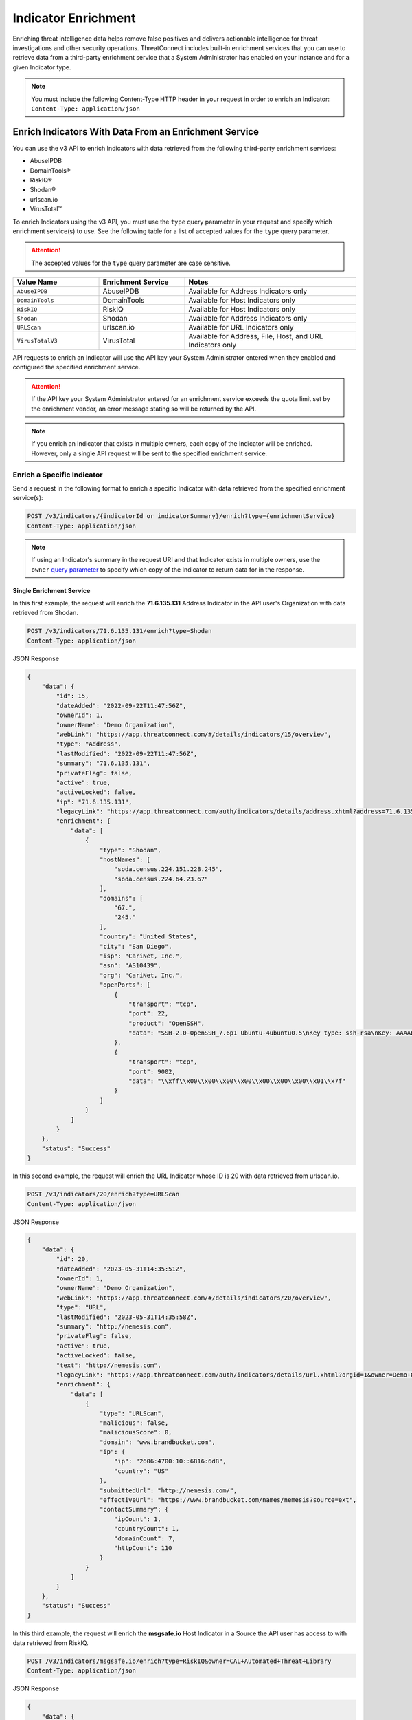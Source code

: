 ====================
Indicator Enrichment
====================

Enriching threat intelligence data helps remove false positives and delivers actionable intelligence for threat investigations and other security operations. ThreatConnect includes built-in enrichment services that you can use to retrieve data from a third-party enrichment service that a System Administrator has enabled on your instance and for a given Indicator type.

.. note::
    You must include the following Content-Type HTTP header in your request in order to enrich an Indicator: ``Content-Type: application/json``

Enrich Indicators With Data From an Enrichment Service
------------------------------------------------------

You can use the v3 API to enrich Indicators with data retrieved from the following third-party enrichment services:

- AbuseIPDB
- DomainTools®
- RiskIQ®
- Shodan®
- urlscan.io
- VirusTotal™

To enrich Indicators using the v3 API, you must use the ``type`` query parameter in your request and specify which enrichment service(s) to use. See the following table for a list of accepted values for the ``type`` query parameter.

.. attention::

    The accepted values for the ``type`` query parameter are case sensitive.

.. list-table::
   :widths: 25 25 50
   :header-rows: 1

   * - Value Name
     - Enrichment Service
     - Notes
   * - ``AbuseIPDB``
     - AbuseIPDB
     - Available for Address Indicators only
   * - ``DomainTools``
     - DomainTools
     - Available for Host Indicators only
   * - ``RiskIQ``
     - RiskIQ
     - Available for Host Indicators only
   * - ``Shodan``
     - Shodan
     - Available for Address Indicators only
   * - ``URLScan``
     - urlscan.io
     - Available for URL Indicators only
   * - ``VirusTotalV3``
     - VirusTotal
     - Available for Address, File, Host, and URL Indicators only

API requests to enrich an Indicator will use the API key your System Administrator entered when they enabled and configured the specified enrichment service.

.. attention::

    If the API key your System Administrator entered for an enrichment service exceeds the quota limit set by the enrichment vendor, an error message stating so will be returned by the API.

.. note::

    If you enrich an Indicator that exists in multiple owners, each copy of the Indicator will be enriched. However, only a single API request will be sent to the specified enrichment service.

Enrich a Specific Indicator
^^^^^^^^^^^^^^^^^^^^^^^^^^^

Send a request in the following format to enrich a specific Indicator with data retrieved from the specified enrichment service(s):

.. code::

    POST /v3/indicators/{indicatorId or indicatorSummary}/enrich?type={enrichmentService}
    Content-Type: application/json

.. note::

    If using an Indicator's summary in the request URI and that Indicator exists in multiple owners, use the ``owner`` `query parameter <https://docs.threatconnect.com/en/latest/rest_api/v3/specify_owner.html>`_ to specify which copy of the Indicator to return data for in the response.

Single Enrichment Service
"""""""""""""""""""""""""

In this first example, the request will enrich the **71.6.135.131** Address Indicator in the API user's Organization  with data retrieved from Shodan.

.. code::

    POST /v3/indicators/71.6.135.131/enrich?type=Shodan
    Content-Type: application/json

JSON Response

.. code:: json

    {
        "data": {
            "id": 15,
            "dateAdded": "2022-09-22T11:47:56Z",
            "ownerId": 1,
            "ownerName": "Demo Organization",
            "webLink": "https://app.threatconnect.com/#/details/indicators/15/overview",
            "type": "Address",
            "lastModified": "2022-09-22T11:47:56Z",
            "summary": "71.6.135.131",
            "privateFlag": false,
            "active": true,
            "activeLocked": false,
            "ip": "71.6.135.131",
            "legacyLink": "https://app.threatconnect.com/auth/indicators/details/address.xhtml?address=71.6.135.131&owner=Demo+Organization",
            "enrichment": {
                "data": [
                    {
                        "type": "Shodan",
                        "hostNames": [
                            "soda.census.224.151.228.245",
                            "soda.census.224.64.23.67"
                        ],
                        "domains": [
                            "67.",
                            "245."
                        ],
                        "country": "United States",
                        "city": "San Diego",
                        "isp": "CariNet, Inc.",
                        "asn": "AS10439",
                        "org": "CariNet, Inc.",
                        "openPorts": [
                            {
                                "transport": "tcp",
                                "port": 22,
                                "product": "OpenSSH",
                                "data": "SSH-2.0-OpenSSH_7.6p1 Ubuntu-4ubuntu0.5\nKey type: ssh-rsa\nKey: AAAAB3NzaC1yc2EAAAADAQABAAABAQCjl6EMm/rwCVDPD0bpSJc5HUfbWxgddKI6L+23g3h+kSNK\nAj4qh+RwT5InvQA6Rqkdc7e0fs+tm1MejA6vkV+7ZX7iKnG00tEi+uM7aEmRZl5CU6O2GNfSYgq9\nzOmhY1ZhRi3OaInZnkDBaYFo1KkGIyzc+ulkW8uch2/WwXuCCC7Yp2IzUdv/pgZgssPqJR0e2Nn/\nub87QA3ayw5V5rEQDq2ESpkEiCUhp8RN4wJAUyEsJMWMV80gOb7obykIc/mtkzjsjh6hvVuPhBGZ\n4govHkmFNNx1hDJ/lRajU006SnJmVZiLwN7yLOmw6F6bqo1qd/REngHRyLvgeuXyfkiN\nFingerprint: 89:8e:ba:1c:71:45:32:41:b4:8a:fe:91:85:3b:16:07\n\nKex Algorithms:\n\tcurve25519-sha256\n\tcurve25519-sha256@libssh.org\n\tecdh-sha2-nistp256\n\tecdh-sha2-nistp384\n\tecdh-sha2-nistp521\n\tdiffie-hellman-group-exchange-sha256\n\tdiffie-hellman-group16-sha512\n\tdiffie-hellman-group18-sha512\n\tdiffie-hellman-group14-sha256\n\tdiffie-hellman-group14-sha1\n\nServer Host Key Algorithms:\n\tssh-rsa\n\trsa-sha2-512\n\trsa-sha2-256\n\tecdsa-sha2-nistp256\n\tssh-ed25519\n\nEncryption Algorithms:\n\tchacha20-poly1305@openssh.com\n\taes128-ctr\n\taes192-ctr\n\taes256-ctr\n\taes128-gcm@openssh.com\n\taes256-gcm@openssh.com\n\nMAC Algorithms:\n\tumac-64-etm@openssh.com\n\tumac-128-etm@openssh.com\n\thmac-sha2-256-etm@openssh.com\n\thmac-sha2-512-etm@openssh.com\n\thmac-sha1-etm@openssh.com\n\tumac-64@openssh.com\n\tumac-128@openssh.com\n\thmac-sha2-256\n\thmac-sha2-512\n\thmac-sha1\n\nCompression Algorithms:\n\tnone\n\tzlib@openssh.com\n"
                            },
                            {
                                "transport": "tcp",
                                "port": 9002,
                                "data": "\\xff\\x00\\x00\\x00\\x00\\x00\\x00\\x00\\x01\\x7f"
                            }
                        ]
                    }
                ]
            }
        },
        "status": "Success"
    }

In this second example, the request will enrich the URL Indicator whose ID is 20 with data retrieved from urlscan.io.

.. code::

    POST /v3/indicators/20/enrich?type=URLScan
    Content-Type: application/json

JSON Response

.. code:: json
    
    {
        "data": {
            "id": 20,
            "dateAdded": "2023-05-31T14:35:51Z",
            "ownerId": 1,
            "ownerName": "Demo Organization",
            "webLink": "https://app.threatconnect.com/#/details/indicators/20/overview",
            "type": "URL",
            "lastModified": "2023-05-31T14:35:58Z",
            "summary": "http://nemesis.com",
            "privateFlag": false,
            "active": true,
            "activeLocked": false,
            "text": "http://nemesis.com",
            "legacyLink": "https://app.threatconnect.com/auth/indicators/details/url.xhtml?orgid=1&owner=Demo+Organization",
            "enrichment": {
                "data": [
                    {
                        "type": "URLScan",
                        "malicious": false,
                        "maliciousScore": 0,
                        "domain": "www.brandbucket.com",
                        "ip": {
                            "ip": "2606:4700:10::6816:6d8",
                            "country": "US"
                        },
                        "submittedUrl": "http://nemesis.com/",
                        "effectiveUrl": "https://www.brandbucket.com/names/nemesis?source=ext",
                        "contactSummary": {
                            "ipCount": 1,
                            "countryCount": 1,
                            "domainCount": 7,
                            "httpCount": 110
                        }
                    }
                ]
            }
        },
        "status": "Success"
    }

In this third example, the request will enrich the **msgsafe.io** Host Indicator in a Source the API user has access to with data retrieved from RiskIQ.

.. code::

    POST /v3/indicators/msgsafe.io/enrich?type=RiskIQ&owner=CAL+Automated+Threat+Library
    Content-Type: application/json

JSON Response

.. code:: json
    
    {
        "data": {
            "id": 26827582,
            "dateAdded": "2023-11-18T11:10:21Z",
            "ownerId": 179,
            "ownerName": "CAL Automated Threat Library",
            "webLink": "https://app.threatconnect.com/#/details/indicators/26827582/overview",
            "type": "Host",
            "lastModified": "2023-11-22T20:10:19Z",
            "rating": 0.00,
            "confidence": 50,
            "summary": "msgsafe.io",
            "privateFlag": false,
            "active": true,
            "activeLocked": false,
            "hostName": "msgsafe.io",
            "dnsActive": false,
            "whoisActive": false,
            "legacyLink": "https://app.threatconnect.com/auth/indicators/details/host.xhtml?host=msgsafe.io&owner=CAL+Automated+Threat+Library",
            "enrichment": {
                "data": [
                    {
                        "type": "RiskIq",
                        "reputationScore": 9,
                        "classification": "UNKNOWN",
                        "rules": [
                            {
                                "name": "Resolving IP Address",
                                "description": "188.166.1.141",
                                "severity": 1,
                                "link": "https://community.riskiq.com/search?query=188.166.1.141"
                            }
                        ],
                        "whoisServer": "WHOIS.ENOM.COM",
                        "expiresAt": "2024-04-30T05:45:46Z",
                        "registeredOn": "2015-04-30T05:45:46Z",
                        "registrar": "eNom, LLC",
                        "organization": "Data Protected",
                        "domainStatus": "ok"
                    }
                ]
            }
        },
        "status": "Success"
    }

In this fourth example, the request will enrich the **218.92.0.227** Address Indicator in the API user's Organization with data retrieved from AbuseIPDB.

.. note::

    The amount of report data retrieved from AbuseIPDB will depend on the value your System Administrator entered for the **Maximum Age of Results (days)** setting when they configured the AbuseIPDB enrichment service in ThreatConnect.

.. code::

    POST /v3/indicators/218.92.0.227/enrich?type=AbuseIPDB
    Content-Type: application/json

JSON Response

.. code:: json
    
    {
        "data": {
            "id": 11175668,
            "dateAdded": "2024-12-10T15:00:22Z",
            "ownerId": 1,
            "ownerName": "Demo Organization",
            "webLink": "https://app.threatconnect.com/#/details/indicators/11175668",
            "type": "Address",
            "lastModified": "2024-12-10T15:00:22Z",
            "summary": "218.92.0.227",
            "privateFlag": false,
            "active": true,
            "activeLocked": false,
            "ip": "218.92.0.227",
            "legacyLink": "https://app.threatconnect.com/auth/indicators/details/address.xhtml?address=218.92.0.227&owner=Demo+Organization",
            "enrichment": {
                "data": [
                    {
                        "type": "AbuseIPDB",
                        "confidenceScore": 100,
                        "reportedCount": 26716,
                        "reportedCountDistinct": 420,
                        "lastReported": "2024-12-10T15:00:21Z",
                        "isp": "CHINANET jiangsu province network",
                        "usageType": "Fixed Line ISP",
                        "domainName": "chinatelecom.cn",
                        "country": "China"
                    }
                ]
            }
        },
        "status": "Success"
    }

Multiple Enrichment Services
""""""""""""""""""""""""""""

When enriching a specific Indicator, you can specify multiple enrichment services from which to retrieve data. In this scenario, each enrichment service must be available for the type of Indicator you want to enrich.

In this example, the request will enrich the zeverco.com Host Indicator in the API user's Organization with data retrieved from DomainTools and VirusTotal.

.. code::

    POST /v3/indicators/zeverco.com/enrich?type=DomainTools&type=VirusTotalV3
    Content-Type: application/json

JSON Response

.. code:: json

    {
        "data": {
            "id": 26,
            "dateAdded": "2023-02-14T17:19:59Z",
            "ownerId": 1,
            "ownerName": "Demo Organization",
            "webLink": "https://app.threatconnect.com/#/details/indicators/26/overview",
            "type": "Host",
            "lastModified": "2023-02-14T17:19:59Z",
            "summary": "zeverco.com",
            "privateFlag": false,
            "active": true,
            "activeLocked": false,
            "hostName": "zeverco.com",
            "dnsActive": true,
            "whoisActive": true,
            "legacyLink": "https://app.threatconnect.com/auth/indicators/details/host.xhtml?host=zeverco.com&owner=Demo+Organization ",
            "enrichment": {
                "data": [
                    {
                        "type": "DomainTools",
                        "overallRiskScore": 100,
                        "malwareRiskScore": 58,
                        "phishingRiskScore": 74,
                        "spamRiskScore": 15,
                        "active": false,
                        "registrantOrg": {
                            "value": "Zeverco.com",
                            "count": 1
                        },
                        "registrar": {
                            "value": "ALIBABA.COM SINGAPORE E-COMMERCE PRIVATE LIMITED",
                            "count": 4148634
                        },
                        "ipList": [
                            {
                                "address": {
                                    "value": "47.91.170.222",
                                    "count": 28939535
                                },
                                "asn": [
                                    {
                                        "value": "45102",
                                        "count": 41325718
                                    }
                                ],
                                "countryCode": {
                                    "value": "hk",
                                    "count": 33985940
                                },
                                "isp": {
                                    "value": "Alicloud-hk",
                                    "count": 9022568
                                }
                            }
                        ]
                    },
                    {
                        "type": "VirusTotal",
                        "vtMaliciousCount": 12
                    }
                ]
            }
        },
        "status": "Success"
    }

If one or more enrichment services is not available for the Indicator type included in the request, an error message indicating which enrichment services are not supported for that Indicator type will be returned. For example, the following request attempts to enrich a Host Indicator with data retrieved from Shodan and VirusTotal. Because Shodan is available for Address Indicators only, an error message stating that the Host Indicator cannot be enriched with Shodan is returned. The Indicator is also not enriched with data from VirusTotal.

.. code::

    POST /v3/indicators/zeverco.com/enrich?type=Shodan&type=VirusTotalV3
    Content-Type: application/json

JSON Response

.. code:: json

    {
        "errCode": "0x1001",
        "message": "The Host zeverco.com cannot be enriched with Shodan because the indicator type isn't supported.",
        "status": "Error"
    }

Enrich Multiple Indicators
^^^^^^^^^^^^^^^^^^^^^^^^^^

Send a request in the following format to enrich multiple Indicators with data retrieved from the specified enrichment service(s). Note that the specified enrichment service(s) must be available for each type of Indicator included in the request body.

.. code::

    POST /v3/indicators/enrich?type={enrichmentService}
    Content-Type: application/json
    
    {
        "data": [
            {
                "id": <indicatorId>
            },
            {
                "type": "<indicatorType>",
                "summary": "<indicatorSummary>",
                "ownerName": "<ownerName>"
            },
            {...}
        ]
    }

.. note::

    When using an Indicator's type and summary instead of its ID, you only need to include the ``owner`` field in the request body if the Indicator does not exist in your Organization.

.. attention::

    By default, the maximum number of Indicators that can be enriched in a single request is 500. To adjust this limit, contact your System Administrator.

Single Enrichment Service
"""""""""""""""""""""""""

In the following example, the request will enrich the Indicator whose ID is 15 (i.e., the **71.6.135.131** Address Indicator) and the **evil.com** Host Indicator in one of the API user's Communities with data retrieved from VirusTotal.

.. code::

    POST /v3/indicators/enrich?type=VirusTotalV3
    Content-Type: application/json

    {
        "data": [
            {
                "id": 15
            },
            {
                "type": "Host",
                "summary": "evil.com",
                "ownerName": "Demo Community"
            }
        ]
    }

JSON Response

.. code:: json

    {
        "data": [
            {
                "id": 15,
                "dateAdded": "2022-09-22T11:47:56Z",
                "ownerId": 1,
                "ownerName": "Demo Organization",
                "webLink": "https://app.threatconnect.com/#/details/indicators/15/overview",
                "type": "Address",
                "lastModified": "2022-09-22T11:47:56Z",
                "summary": "71.6.135.131",
                "privateFlag": false,
                "active": true,
                "activeLocked": false,
                "ip": "71.6.135.131",
                "legacyLink": "https://app.threatconnect.com/auth/indicators/details/address.xhtml?address=71.6.135.131&owner=Demo+Organization",
                "enrichment": {
                    "data": [
                        {
                            "type": "VirusTotal",
                            "vtMaliciousCount": 14
                        }
                    ]
                }
            },
            {
                "id": 22,
                "dateAdded": "2023-03-20T14:40:04Z",
                "ownerId": 2,
                "ownerName": "Demo Community",
                "webLink": "https://app.threatconnect.com/#/details/indicators/22/overview",
                "type": "Host",
                "lastModified": "2023-03-20T14:40:04Z",
                "summary": "evil.com",
                "privateFlag": false,
                "active": true,
                "activeLocked": false,
                "hostName": "evil.com",
                "dnsActive": false,
                "whoisActive": false,
                "legacyLink": "https://app.threatconnect.comauth/indicators/details/host.xhtml?host=evil.com&owner=Demo+Community",
                "enrichment": {
                    "data": [
                        {
                            "type": "VirusTotal",
                            "vtMaliciousCount": 4
                        }
                    ]
                }
            }
        ],
        "enriched": 2,
        "status": "Success"
    }

Multiple Enrichment Services
""""""""""""""""""""""""""""

When enriching multiple Indicators, you can specify multiple enrichment services from which to retrieve data. In this scenario, each enrichment service must be available for the type(s) of Indicator(s) you want to enrich.

In the following example, the request will enrich two Address Indicators in the API user's Organization with data retrieved from Shodan and VirusTotal.

.. code::

    POST /v3/indicators/enrich?type=Shodan&type=VirusTotalV3
    Content-Type: application/json

    {
        "data": [
            {
                "type": "Address",
                "summary": "71.6.135.131"
            },
            {
                "type": "Address",
                "summary": "13.56.33.8"
            }
        ]
    }

JSON Response

.. code:: json

    {
        "data": [
            {
                "id": 15,
                "dateAdded": "2022-09-22T11:47:56Z",
                "ownerId": 1,
                "ownerName": "Demo Organization",
                "webLink": "https://app.threatconnect.com/#/details/indicators/15/overview",
                "type": "Address",
                "lastModified": "2022-09-22T11:47:56Z",
                "summary": "71.6.135.131",
                "privateFlag": false,
                "active": true,
                "activeLocked": false,
                "ip": "71.6.135.131",
                "legacyLink": "https://app.threatconnect.com/auth/indicators/details/address.xhtml?address=71.6.135.131&owner=Demo+Organization",
                "enrichment": {
                    "data": [
                        {
                            "type": "Shodan",
                            "hostNames": [
                                "soda.census.224.151.228.245",
                                "soda.census.224.64.23.67"
                            ],
                            "domains": [
                                "67.",
                                "245."
                            ],
                            "country": "United States",
                            "city": "San Diego",
                            "isp": "CariNet, Inc.",
                            "asn": "AS10439",
                            "org": "CariNet, Inc.",
                            "openPorts": [
                                {
                                    "transport": "tcp",
                                    "port": 22,
                                    "product": "OpenSSH",
                                    "data": "SSH-2.0-OpenSSH_7.6p1 Ubuntu-4ubuntu0.5\nKey type: ssh-rsa\nKey: AAAAB3NzaC1yc2EAAAADAQABAAABAQCjl6EMm/rwCVDPD0bpSJc5HUfbWxgddKI6L+23g3h+kSNK\nAj4qh+RwT5InvQA6Rqkdc7e0fs+tm1MejA6vkV+7ZX7iKnG00tEi+uM7aEmRZl5CU6O2GNfSYgq9\nzOmhY1ZhRi3OaInZnkDBaYFo1KkGIyzc+ulkW8uch2/WwXuCCC7Yp2IzUdv/pgZgssPqJR0e2Nn/\nub87QA3ayw5V5rEQDq2ESpkEiCUhp8RN4wJAUyEsJMWMV80gOb7obykIc/mtkzjsjh6hvVuPhBGZ\n4govHkmFNNx1hDJ/lRajU006SnJmVZiLwN7yLOmw6F6bqo1qd/REngHRyLvgeuXyfkiN\nFingerprint: 89:8e:ba:1c:71:45:32:41:b4:8a:fe:91:85:3b:16:07\n\nKex Algorithms:\n\tcurve25519-sha256\n\tcurve25519-sha256@libssh.org\n\tecdh-sha2-nistp256\n\tecdh-sha2-nistp384\n\tecdh-sha2-nistp521\n\tdiffie-hellman-group-exchange-sha256\n\tdiffie-hellman-group16-sha512\n\tdiffie-hellman-group18-sha512\n\tdiffie-hellman-group14-sha256\n\tdiffie-hellman-group14-sha1\n\nServer Host Key Algorithms:\n\tssh-rsa\n\trsa-sha2-512\n\trsa-sha2-256\n\tecdsa-sha2-nistp256\n\tssh-ed25519\n\nEncryption Algorithms:\n\tchacha20-poly1305@openssh.com\n\taes128-ctr\n\taes192-ctr\n\taes256-ctr\n\taes128-gcm@openssh.com\n\taes256-gcm@openssh.com\n\nMAC Algorithms:\n\tumac-64-etm@openssh.com\n\tumac-128-etm@openssh.com\n\thmac-sha2-256-etm@openssh.com\n\thmac-sha2-512-etm@openssh.com\n\thmac-sha1-etm@openssh.com\n\tumac-64@openssh.com\n\tumac-128@openssh.com\n\thmac-sha2-256\n\thmac-sha2-512\n\thmac-sha1\n\nCompression Algorithms:\n\tnone\n\tzlib@openssh.com\n"
                                },
                                {
                                    "transport": "tcp",
                                    "port": 9002,
                                    "data": "\\xff\\x00\\x00\\x00\\x00\\x00\\x00\\x00\\x01\\x7f"
                                }
                            ]
                        },
                        {
                            "type": "VirusTotal",
                            "vtMaliciousCount": 14
                        }
                    ]
                }
            },
            {
                "id": 28,
                "dateAdded": "2023-03-16T16:07:29Z",
                "ownerId": 1,
                "ownerName": "Demo Organization",
                "webLink": "https://app.threatconnect.com/#/details/indicators/28/overview",
                "type": "Address",
                "lastModified": "2023-06-27T15:38:38Z",
                "confidence": 0,
                "source": "Imported from FarSight Passive DNS",
                "summary": "13.56.33.8",
                "privateFlag": false,
                "active": true,
                "activeLocked": false,
                "ip": "13.56.33.8",
                "legacyLink": "https://app.threatconnect.com/auth/indicators/details/address.xhtml?address=13.56.33.8&owner=Demo+Organization",
                "enrichment": {
                    "data": [
                        {
                            "type": "Shodan",
                            "hostNames": [
                                "ec2-13-56-33-8.us-west-1.compute.amazonaws.com"
                            ],
                            "domains": [
                                "amazonaws.com"
                            ],
                            "tags": [
                                "self-signed",
                                "cloud"
                            ],
                            "cloudProvider": "Amazon",
                            "cloudRegion": "us-west-1",
                            "country": "United States",
                            "city": "San Jose",
                            "isp": "Amazon.com, Inc.",
                            "asn": "AS16509",
                            "org": "Amazon Technologies Inc.",
                            "openPorts": [
                                {
                                    "transport": "tcp",
                                    "port": 22,
                                    "product": "OpenSSH",
                                    "data": "SSH-2.0-OpenSSH_7.6p1 Ubuntu-4ubuntu0.5\nKey type: ssh-rsa\nKey: AAAAB3NzaC1yc2EAAAADAQABAAABAQDe8kN0qMLv5lPmvNqbDDrhGRPRau3q8Cl9WmmHRsO0fpk+\nqUu4TbZOAA94e8BW7ye/rwQ/2wSpUwtT83bM1EYxacQZ6v1za1R1H5qFC63Ln3X0oflKl8gFXRXl\n+Tyw8X8sqFgPrfvHCdEpB2W4VmXugHtfhnd9KXQB55hLFFf579XRcu4T29d1ndtEshwNS6u/3rMi\nMaDdRRW/8QZC+Qv83QyLhOkx1ru2KZn6ozli0nxBgXKPUSLRQt6pXiYy4p5IRhOIzmDVdllhsNaG\nxgIBMO9abCZhhzNUeNha0MxLwLAS6+2x0bq1N1ri3CFhmANfDNbz3G6qA5dTEy3Hd9ED\nFingerprint: bc:e8:25:20:c7:93:7b:0a:1d:cc:54:92:26:17:e8:f4\n\nKex Algorithms:\n\tcurve25519-sha256\n\tcurve25519-sha256@libssh.org\n\tecdh-sha2-nistp256\n\tecdh-sha2-nistp384\n\tecdh-sha2-nistp521\n\tdiffie-hellman-group-exchange-sha256\n\tdiffie-hellman-group16-sha512\n\tdiffie-hellman-group18-sha512\n\tdiffie-hellman-group14-sha256\n\tdiffie-hellman-group14-sha1\n\nServer Host Key Algorithms:\n\tssh-rsa\n\trsa-sha2-512\n\trsa-sha2-256\n\tecdsa-sha2-nistp256\n\tssh-ed25519\n\nEncryption Algorithms:\n\tchacha20-poly1305@openssh.com\n\taes128-ctr\n\taes192-ctr\n\taes256-ctr\n\taes128-gcm@openssh.com\n\taes256-gcm@openssh.com\n\nMAC Algorithms:\n\tumac-64-etm@openssh.com\n\tumac-128-etm@openssh.com\n\thmac-sha2-256-etm@openssh.com\n\thmac-sha2-512-etm@openssh.com\n\thmac-sha1-etm@openssh.com\n\tumac-64@openssh.com\n\tumac-128@openssh.com\n\thmac-sha2-256\n\thmac-sha2-512\n\thmac-sha1\n\nCompression Algorithms:\n\tnone\n\tzlib@openssh.com\n"
                                },
                                {
                                    "transport": "tcp",
                                    "port": 80,
                                    "product": "OpenResty",
                                    "data": "HTTP/1.1 301 Moved Permanently\r\nServer: openresty/1.15.8.2\r\nDate: Fri, 22 Sep 2023 02:25:08 GMT\r\nContent-Type: text/html\r\nContent-Length: 175\r\nConnection: keep-alive\r\nReferrer-Policy: no-referrer\r\nLocation: https://www.brandbucket.com/names/veraseek?source=ext\r\n\r\n"
                                },
                                {
                                    "transport": "tcp",
                                    "port": 443,
                                    "product": "OpenResty",
                                    "data": "HTTP/1.1 301 Moved Permanently\r\nServer: openresty/1.15.8.2\r\nDate: Fri, 22 Sep 2023 13:19:52 GMT\r\nContent-Type: text/html; charset=UTF-8\r\nTransfer-Encoding: chunked\r\nConnection: keep-alive\r\nLocation: https://www.\r\nRedirect-loc: 0\r\n\r\n",
                                    "ssl": {
                                        "issuer": "sni-support-required-for-valid-ssl",
                                        "subject": "sni-support-required-for-valid-ssl",
                                        "issued": "2019-12-04T08:12:36Z",
                                        "expires": "2029-12-01T08:12:36Z"
                                    }
                                }
                            ]
                        },
                        {
                            "type": "VirusTotal",
                            "vtMaliciousCount": 0
                        }
                    ]
                }
            }
        ],
        "enriched": 2,
        "status": "Success"
    }

If one or more enrichment services is not available for one of the Indicator types included in the request body, then the request will enrich the Indicator types for which the specified enrichment service is available and return a message indicating which Indicators types could not be enriched with that service. For example, the following request attempts to enrich an Address and Host Indicator in the API user's Organization with data retrieved from Shodan and VirusTotal. Because Shodan is available for Address Indicators only, the API response includes a message stating that the Host Indicator cannot be enriched with Shodan.

.. code::

    POST /v3/indicators/enrich?type=Shodan&type=VirusTotalV3
    Content-Type: application/json
    
    {
        "data": [
            {
                "type": "Address",
                "summary": "71.6.135.131"
            },
            {
                "type": "Host",
                "summary": "nemesis.com"
            }
        ]
    }

JSON Response

.. code:: json

    {
        "data": [
            {
                "id": 15,
                "dateAdded": "2022-09-22T11:47:56Z",
                "ownerId": 1,
                "ownerName": "Demo Organization",
                "webLink": "https://app.threatconnect.com/#/details/indicators/15/overview",
                "type": "Address",
                "lastModified": "2022-09-22T11:47:56Z",
                "summary": "71.6.135.131",
                "privateFlag": false,
                "active": true,
                "activeLocked": false,
                "ip": "71.6.135.131",
                "legacyLink": "https://app.threatconnect.com/auth/indicators/details/address.xhtml?address=71.6.135.131&owner=Demo+Organization",
                "enrichment": {
                    "data": [
                        {
                            "type": "Shodan",
                            "hostNames": [
                                "soda.census.224.151.228.245",
                                "soda.census.224.64.23.67"
                            ],
                            "domains": [
                                "67.",
                                "245."
                            ],
                            "country": "United States",
                            "city": "San Diego",
                            "isp": "CariNet, Inc.",
                            "asn": "AS10439",
                            "org": "CariNet, Inc.",
                            "openPorts": [
                                {
                                    "transport": "tcp",
                                    "port": 22,
                                    "product": "OpenSSH",
                                    "data": "SSH-2.0-OpenSSH_7.6p1 Ubuntu-4ubuntu0.5\nKey type: ssh-rsa\nKey: AAAAB3NzaC1yc2EAAAADAQABAAABAQCjl6EMm/rwCVDPD0bpSJc5HUfbWxgddKI6L+23g3h+kSNK\nAj4qh+RwT5InvQA6Rqkdc7e0fs+tm1MejA6vkV+7ZX7iKnG00tEi+uM7aEmRZl5CU6O2GNfSYgq9\nzOmhY1ZhRi3OaInZnkDBaYFo1KkGIyzc+ulkW8uch2/WwXuCCC7Yp2IzUdv/pgZgssPqJR0e2Nn/\nub87QA3ayw5V5rEQDq2ESpkEiCUhp8RN4wJAUyEsJMWMV80gOb7obykIc/mtkzjsjh6hvVuPhBGZ\n4govHkmFNNx1hDJ/lRajU006SnJmVZiLwN7yLOmw6F6bqo1qd/REngHRyLvgeuXyfkiN\nFingerprint: 89:8e:ba:1c:71:45:32:41:b4:8a:fe:91:85:3b:16:07\n\nKex Algorithms:\n\tcurve25519-sha256\n\tcurve25519-sha256@libssh.org\n\tecdh-sha2-nistp256\n\tecdh-sha2-nistp384\n\tecdh-sha2-nistp521\n\tdiffie-hellman-group-exchange-sha256\n\tdiffie-hellman-group16-sha512\n\tdiffie-hellman-group18-sha512\n\tdiffie-hellman-group14-sha256\n\tdiffie-hellman-group14-sha1\n\nServer Host Key Algorithms:\n\tssh-rsa\n\trsa-sha2-512\n\trsa-sha2-256\n\tecdsa-sha2-nistp256\n\tssh-ed25519\n\nEncryption Algorithms:\n\tchacha20-poly1305@openssh.com\n\taes128-ctr\n\taes192-ctr\n\taes256-ctr\n\taes128-gcm@openssh.com\n\taes256-gcm@openssh.com\n\nMAC Algorithms:\n\tumac-64-etm@openssh.com\n\tumac-128-etm@openssh.com\n\thmac-sha2-256-etm@openssh.com\n\thmac-sha2-512-etm@openssh.com\n\thmac-sha1-etm@openssh.com\n\tumac-64@openssh.com\n\tumac-128@openssh.com\n\thmac-sha2-256\n\thmac-sha2-512\n\thmac-sha1\n\nCompression Algorithms:\n\tnone\n\tzlib@openssh.com\n"
                                },
                                {
                                    "transport": "tcp",
                                    "port": 9002,
                                    "data": "\\xff\\x00\\x00\\x00\\x00\\x00\\x00\\x00\\x01\\x7f"
                                }
                            ]
                        },
                        {
                            "type": "VirusTotal",
                            "vtMaliciousCount": 14
                        }
                    ]
                }
            }
        ],
        "enriched": 1,
        "unableEnrich": 1,
        "messages": [
            "[idx=1] nemesis.com: The Host nemesis.com cannot be enriched with Shodan because the indicator type isn't supported."
        ],
        "status": "Success"
    }

Include Enrichment Data in API Responses
----------------------------------------

When using the ``/v3/indicators`` endpoint to create, retrieve, or update Indicators, you can use the ``fields`` `query parameter <https://docs.threatconnect.com/en/latest/rest_api/v3/additional_fields.html>`_ to include the ``enrichment`` field in API responses.

Send a request in the following format to retrieve data for all Indicators or a specific one and include enrichment data for the Indicator(s) in the API response:

Request (All Indicators)

.. code::

    GET /v3/indicators?fields=enrichment

Request (Specific Indicator)

.. code::

    GET /v3/indicators/{indicatorId or indicatorSummary}?fields=enrichment

.. attention::

    You must first enrich an Indicator with a supported enrichment service for data to be populated in the ``enrichment`` field included in the API response.

For example, the following request will retrieve data for the **71.6.135.131** Address Indicator in the API user's Organization and include enrichment data for the Indicator in the API response:

.. code::

    GET /v3/indicators/71.6.135.131?fields=enrichment

JSON Response

.. code:: json

    {
        "data": {
            "id": 15,
            "dateAdded": "2022-09-22T11:47:56Z",
            "ownerId": 1,
            "ownerName": "Demo Organization",
            "webLink": "https://app.threatconnect.com/#/details/indicators/15/overview",
            "type": "Address",
            "lastModified": "2022-09-22T11:47:56Z",
            "summary": "71.6.135.131",
            "privateFlag": false,
            "active": true,
            "activeLocked": false,
            "ip": "71.6.135.131",
            "legacyLink": "https://app.threatconnect.com/auth/indicators/details/address.xhtml?address=71.6.135.131&owner=Demo+Organization",
            "enrichment": {
                "data": [
                    {
                        "type": "VirusTotal",
                        "vtMaliciousCount": 14
                    },
                    {
                        "type": "Shodan",
                        "hostNames": [
                            "soda.census.224.151.228.245",
                            "soda.census.224.64.23.67"
                        ],
                        "domains": [
                            "67.",
                            "245."
                        ],
                        "country": "United States",
                        "city": "San Diego",
                        "isp": "CariNet, Inc.",
                        "asn": "AS10439",
                        "org": "CariNet, Inc.",
                        "openPorts": [
                            {
                                "transport": "tcp",
                                "port": 22,
                                "product": "OpenSSH",
                                "data": "SSH-2.0-OpenSSH_7.6p1 Ubuntu-4ubuntu0.5\nKey type: ssh-rsa\nKey: AAAAB3NzaC1yc2EAAAADAQABAAABAQCjl6EMm/rwCVDPD0bpSJc5HUfbWxgddKI6L+23g3h+kSNK\nAj4qh+RwT5InvQA6Rqkdc7e0fs+tm1MejA6vkV+7ZX7iKnG00tEi+uM7aEmRZl5CU6O2GNfSYgq9\nzOmhY1ZhRi3OaInZnkDBaYFo1KkGIyzc+ulkW8uch2/WwXuCCC7Yp2IzUdv/pgZgssPqJR0e2Nn/\nub87QA3ayw5V5rEQDq2ESpkEiCUhp8RN4wJAUyEsJMWMV80gOb7obykIc/mtkzjsjh6hvVuPhBGZ\n4govHkmFNNx1hDJ/lRajU006SnJmVZiLwN7yLOmw6F6bqo1qd/REngHRyLvgeuXyfkiN\nFingerprint: 89:8e:ba:1c:71:45:32:41:b4:8a:fe:91:85:3b:16:07\n\nKex Algorithms:\n\tcurve25519-sha256\n\tcurve25519-sha256@libssh.org\n\tecdh-sha2-nistp256\n\tecdh-sha2-nistp384\n\tecdh-sha2-nistp521\n\tdiffie-hellman-group-exchange-sha256\n\tdiffie-hellman-group16-sha512\n\tdiffie-hellman-group18-sha512\n\tdiffie-hellman-group14-sha256\n\tdiffie-hellman-group14-sha1\n\nServer Host Key Algorithms:\n\tssh-rsa\n\trsa-sha2-512\n\trsa-sha2-256\n\tecdsa-sha2-nistp256\n\tssh-ed25519\n\nEncryption Algorithms:\n\tchacha20-poly1305@openssh.com\n\taes128-ctr\n\taes192-ctr\n\taes256-ctr\n\taes128-gcm@openssh.com\n\taes256-gcm@openssh.com\n\nMAC Algorithms:\n\tumac-64-etm@openssh.com\n\tumac-128-etm@openssh.com\n\thmac-sha2-256-etm@openssh.com\n\thmac-sha2-512-etm@openssh.com\n\thmac-sha1-etm@openssh.com\n\tumac-64@openssh.com\n\tumac-128@openssh.com\n\thmac-sha2-256\n\thmac-sha2-512\n\thmac-sha1\n\nCompression Algorithms:\n\tnone\n\tzlib@openssh.com\n"
                            },
                            {
                                "transport": "tcp",
                                "port": 9002,
                                "data": "\\xff\\x00\\x00\\x00\\x00\\x00\\x00\\x00\\x01\\x7f"
                            }
                        ]
                    }
                ]
            }
        },
        "status": "Success"
    }

----

*DomainTools® is a registered trademark of DomainTools, LLC.*

*RiskIQ® is a registered trademark of Microsoft Corporation.*

*Shodan® is a registered trademark of Shodan.*

*VirusTotal™ is a trademark of Google, Inc.*